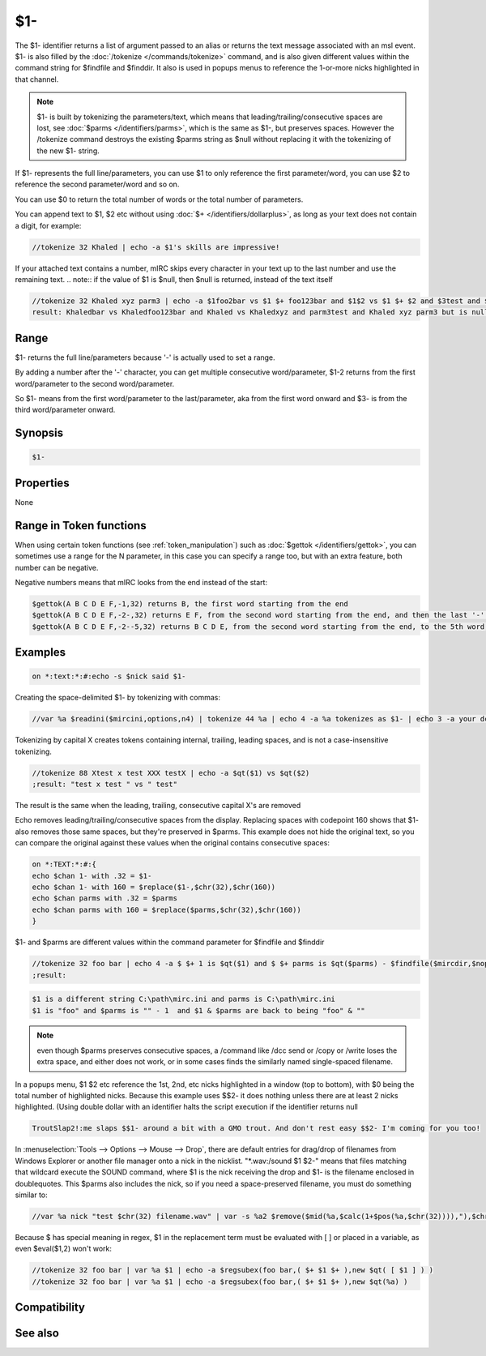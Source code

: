 $1-
===

The $1- identifier returns a list of argument passed to an alias or returns the text message associated with an msl event. $1- is also filled by the :doc:`/tokenize </commands/tokenize>` command, and is also given different values within the command string for $findfile and $finddir. It also is used in popups menus to reference the 1-or-more nicks highlighted in that channel.

.. note:: $1- is built by tokenizing the parameters/text, which means that leading/trailing/consecutive spaces are lost, see :doc:`$parms </identifiers/parms>`, which is the same as $1-, but preserves spaces. However the /tokenize command destroys the existing $parms string as $null without replacing it with the tokenizing of the new $1- string.

If $1- represents the full line/parameters, you can use $1 to only reference the first parameter/word, you can use $2 to reference the second parameter/word and so on.

You can use $0 to return the total number of words or the total number of parameters.

You can append text to $1, $2 etc without using :doc:`$+ </identifiers/dollarplus>`, as long as your text does not contain a digit, for example:

.. code:: text

    //tokenize 32 Khaled | echo -a $1's skills are impressive!
    
If your attached text contains a number, mIRC skips every character in your text up to the last number and use the remaining text.
.. note:: if the value of $1 is $null, then $null is returned, instead of the text itself

.. code:: text

    //tokenize 32 Khaled xyz parm3 | echo -a $1foo2bar vs $1 $+ foo123bar and $1$2 vs $1 $+ $2 and $3test and $1-x2 but $5test is null
    result: Khaledbar vs Khaledfoo123bar and Khaled vs Khaledxyz and parm3test and Khaled xyz parm3 but is null

Range
-----

$1- returns the full line/parameters because '-' is actually used to set a range.

By adding a number after the '-' character, you can get multiple consecutive word/parameter, $1-2 returns from the first word/parameter to the second word/parameter.

So $1- means from the first word/parameter to the last/parameter, aka from the first word onward and $3- is from the third word/parameter onward.

Synopsis
--------

.. code:: text

    $1-

Properties
----------

None

Range in Token functions
------------------------

When using certain token functions (see :ref:`token_manipulation`) such as :doc:`$gettok </identifiers/gettok>`, you can sometimes use a range for the N parameter, in this case you can specify a range too, but with an extra feature, both number can be negative.

Negative numbers means that mIRC looks from the end instead of the start:

.. code:: text

     $gettok(A B C D E F,-1,32) returns B, the first word starting from the end
     $gettok(A B C D E F,-2-,32) returns E F, from the second word starting from the end, and then the last '-' means 'onward' as usual
     $gettok(A B C D E F,-2--5,32) returns B C D E, from the second word starting from the end, to the 5th word, starting from the end

Examples
--------

.. code:: text

    on *:text:*:#:echo -s $nick said $1-

Creating the space-delimited $1- by tokenizing with commas:

.. code:: text

    //var %a $readini($mircini,options,n4) | tokenize 44 %a | echo 4 -a %a tokenizes as $1- | echo 3 -a your dcc send port range is $13 through $26

Tokenizing by capital X creates tokens containing internal, trailing, leading spaces, and is not a case-insensitive tokenizing.

.. code:: text

    //tokenize 88 Xtest x test XXX testX | echo -a $qt($1) vs $qt($2)
    ;result: "test x test " vs " test"
    
The result is the same when the leading, trailing, consecutive capital X's are removed

Echo removes leading/trailing/consecutive spaces from the display. Replacing spaces with codepoint 160 shows that $1- also removes those same spaces, but they're preserved in $parms. This example does not hide the original text, so you can compare the original against these values when the original contains consecutive spaces:

.. code:: text

    on *:TEXT:*:#:{
    echo $chan 1- with .32 = $1-
    echo $chan 1- with 160 = $replace($1-,$chr(32),$chr(160))
    echo $chan parms with .32 = $parms
    echo $chan parms with 160 = $replace($parms,$chr(32),$chr(160))
    }

$1- and $parms are different values within the command parameter for $findfile and $finddir

.. code:: text
    
    //tokenize 32 foo bar | echo 4 -a $ $+ 1 is $qt($1) and $ $+ parms is $qt($parms) - $findfile($mircdir,$nopath($mircini),0,1,echo 3 -a $ $+ 1 is a different string $1 and parms is $parms ) $chr(22) and $ $+ 1 & $ $+ parms are back to being $qt($1) & $qt($parms)
    ;result:

.. code:: text
    
    $1 is a different string C:\path\mirc.ini and parms is C:\path\mirc.ini
    $1 is "foo" and $parms is "" - 1  and $1 & $parms are back to being "foo" & "" 

.. note:: even though $parms preserves consecutive spaces, a /command like /dcc send or /copy or /write loses the extra space, and either does not work, or in some cases finds the similarly named single-spaced filename.

In a popups menu, $1 $2 etc reference the 1st, 2nd, etc nicks highlighted in a window (top to bottom), with $0 being the total number of highlighted nicks. Because this example uses $$2- it does nothing unless there are at least 2 nicks highlighted. (Using double dollar with an identifier halts the script execution if the identifier returns null

.. code:: text
    
    TroutSlap2!:me slaps $$1- around a bit with a GMO trout. And don't rest easy $$2- I'm coming for you too!

In :menuselection:`Tools --> Options --> Mouse --> Drop`, there are default entries for drag/drop of filenames from Windows Explorer or another file manager onto a nick in the nicklist. "\*.wav:/sound $1 $2-" means that files matching that wildcard execute the SOUND command, where $1 is the nick receiving the drop and $1- is the filename enclosed in doublequotes. This $parms also includes the nick, so if you need a space-preserved filename, you must do something similar to:

.. code:: text
    
    //var %a nick "test $chr(32) filename.wav" | var -s %a2 $remove($mid(%a,$calc(1+$pos(%a,$chr(32)))),"),$chr(32),$chr(160)

Because $ has special meaning in regex, $1 in the replacement term must be evaluated with [ ] or placed in a variable, as even $eval($1,2) won't work:

.. code:: text

    //tokenize 32 foo bar | var %a $1 | echo -a $regsubex(foo bar,( $+ $1 $+ ),new $qt( [ $1 ] ) )
    //tokenize 32 foo bar | var %a $1 | echo -a $regsubex(foo bar,( $+ $1 $+ ),new $qt(%a) )

Compatibility
-------------

.. compatibility:: 2.1a

See also
--------